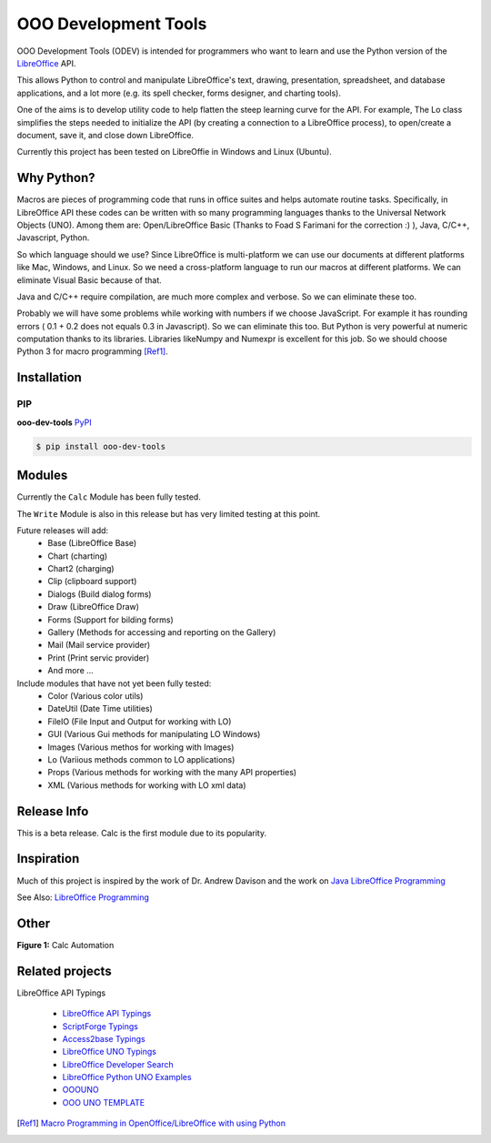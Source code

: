 OOO Development Tools
=====================

|lic| |pver| |pwheel| |github|

OOO Development Tools (ODEV) is intended for programmers who want to learn and use the
Python version of the `LibreOffice`_ API.

This allows Python to control and manipulate LibreOffice's text, drawing, presentation, spreadsheet, and database applications,
and a lot more (e.g. its spell checker, forms designer, and charting tools).

One of the aims is to develop utility code to help flatten the steep learning curve for the API.
For example, The Lo class simplifies the steps needed to initialize the API
(by creating a connection to a LibreOffice process), to open/create a document, save it,
and close down LibreOffice.

Currently this project has been tested on LibreOffie in Windows and Linux (Ubuntu).


Why Python?
-----------

Macros are pieces of programming code that runs in office suites and helps automate routine tasks.
Specifically, in LibreOffice API these codes can be written with so many programming languages thanks
to the Universal Network Objects (UNO). Among them are: Open/LibreOffice Basic (Thanks to Foad S Farimani for the correction :) ), Java, C/C++, Javascript, Python.

So which language should we use? Since LibreOffice is multi-platform we can use our documents at different
platforms like Mac, Windows, and Linux. So we need a cross-platform language to run our macros at different
platforms. We can eliminate Visual Basic because of that.

Java and C/C++ require compilation, are much more complex and verbose. So we can eliminate these too.

Probably we will have some problems while working with numbers if we choose JavaScript.
For example it has rounding errors ( 0.1 + 0.2 does not equals 0.3 in Javascript).
So we can eliminate this too.
But Python is very powerful at numeric computation thanks to its libraries.
Libraries likeNumpy and Numexpr is excellent for this job.
So we should choose Python 3 for macro programming [Ref1]_.

Installation
------------

PIP
+++

**ooo-dev-tools** `PyPI <https://pypi.org/project/ooo-dev-tools/>`_

.. code-block:: bash

    $ pip install ooo-dev-tools


Modules
-------
Currently the ``Calc`` Module has been fully tested.

The ``Write`` Module is also in this release but has very limited testing at this point.

Future releases will add:
    - Base (LibreOffice Base)
    - Chart (charting)
    - Chart2 (charging)
    - Clip (clipboard support)
    - Dialogs (Build dialog forms)
    - Draw (LibreOffice Draw)
    - Forms (Support for bilding forms)
    - Gallery (Methods for accessing and reporting on the Gallery)
    - Mail (Mail service provider)
    - Print (Print servic provider)
    - And more ...

Include modules that have not yet been fully tested:
    - Color (Various color utils)
    - DateUtil (Date Time utilities)
    - FileIO (File Input and Output for working with LO)
    - GUI (Various Gui methods for manipulating LO Windows)
    - Images (Various methos for working with Images)
    - Lo (Variious methods common to LO applications)
    - Props (Various methods for working with the many API properties)
    - XML (Various methods for working with LO xml data)


Release Info
------------

This is a beta release. Calc is the first module due to its popularity.

Inspiration
-----------

Much of this project is inspired by the work of Dr. Andrew Davison
and the work on `Java LibreOffice Programming <http://fivedots.coe.psu.ac.th/~ad/jlop>`_

See Also: `LibreOffice Programming <https://flywire.github.io/lo-p/>`_


Other
-----

**Figure 1:** Calc Automation

.. figure:: https://user-images.githubusercontent.com/4193389/172459702-26f87b92-6986-4d8f-b627-0c5e8602b3c5.gif
   :alt: Calc automation example gif.


Related projects
----------------
LibreOffice API Typings

 * `LibreOffice API Typings <https://github.com/Amourspirit/python-types-unopy>`_
 * `ScriptForge Typings <https://github.com/Amourspirit/python-types-scriptforge>`_
 * `Access2base Typings <https://github.com/Amourspirit/python-types-access2base>`_
 * `LibreOffice UNO Typings <https://github.com/Amourspirit/python-types-uno-script>`_
 * `LibreOffice Developer Search <https://github.com/Amourspirit/python_lo_dev_search>`_
 * `LibreOffice Python UNO Examples <https://github.com/Amourspirit/python-ooouno-ex>`_
 * `OOOUNO <https://github.com/Amourspirit/python-ooouno>`_
 * `OOO UNO TEMPLATE <https://github.com/Amourspirit/ooo_uno_tmpl>`_

.. [Ref1] `Macro Programming in OpenOffice/LibreOffice with using Python <https://medium.com/analytics-vidhya/macro-programming-in-openoffice-libreoffice-with-using-python-en-a37465e9bfa5>`_

.. _LibreOffice: http://www.libreoffice.org/

.. |lic| image:: https://img.shields.io/github/license/Amourspirit/python_ooo_dev_tools
    :alt: License Apache

.. |pver| image:: https://img.shields.io/pypi/pyversions/python_ooo_dev_tools
    :alt: PyPI - Python Version

.. |pwheel| image:: https://img.shields.io/pypi/wheel/python_ooo_dev_tools
    :alt: PyPI - Wheel

.. |github| image:: https://img.shields.io/badge/GitHub-100000?style=plastic&logo=github&logoColor=white
    :target: https://github.com/Amourspirit/python_ooo_dev_tools
    :alt: Github